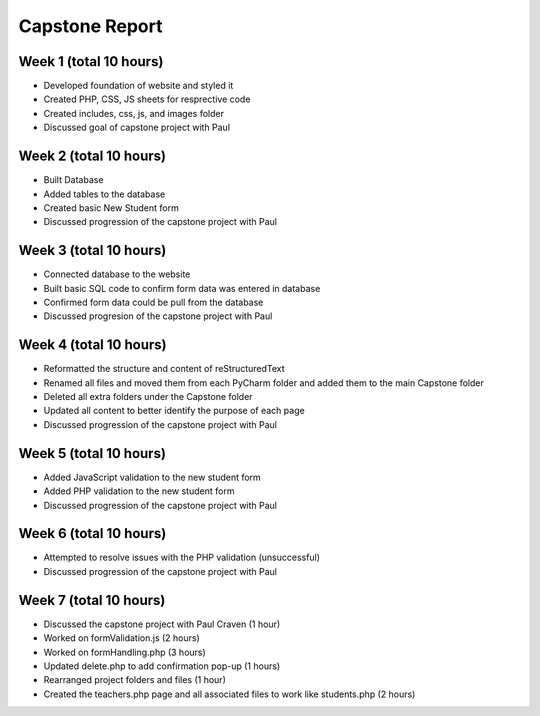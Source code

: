 Capstone Report
===============

Week 1 (total 10 hours)
-----------------------

- Developed foundation of website and styled it

- Created PHP, CSS, JS sheets for resprective code

- Created includes, css, js, and images folder

- Discussed goal of capstone project with Paul


Week 2 (total 10 hours)
-----------------------

- Built Database

- Added tables to the database

- Created basic New Student form

- Discussed progression of the capstone project with Paul


Week 3 (total 10 hours)
-----------------------

- Connected database to the website

- Built basic SQL code to confirm form data was entered in database

- Confirmed form data could be pull from the database

- Discussed progresion of the capstone project with Paul


Week 4 (total 10 hours)
-----------------------

- Reformatted the structure and content of reStructuredText

- Renamed all files and moved them from each PyCharm folder and added them to the main Capstone folder

- Deleted all extra folders under the Capstone folder

- Updated all content to better identify the purpose of each page

- Discussed progression of the capstone project with Paul

Week 5 (total 10 hours)
-----------------------

- Added JavaScript validation to the new student form

- Added PHP validation to the new student form

- Discussed progression of the capstone project with Paul


Week 6 (total 10 hours)
-----------------------

- Attempted to resolve issues with the PHP validation (unsuccessful)

- Discussed progression of the capstone project with Paul

Week 7 (total 10 hours)
-----------------------
- Discussed the capstone project with Paul Craven (1 hour)
- Worked on formValidation.js (2 hours)
- Worked on formHandling.php (3 hours)
- Updated delete.php to add confirmation pop-up (1 hours)
- Rearranged project folders and files (1 hour)
- Created the teachers.php page and all associated files to work like students.php (2 hours)